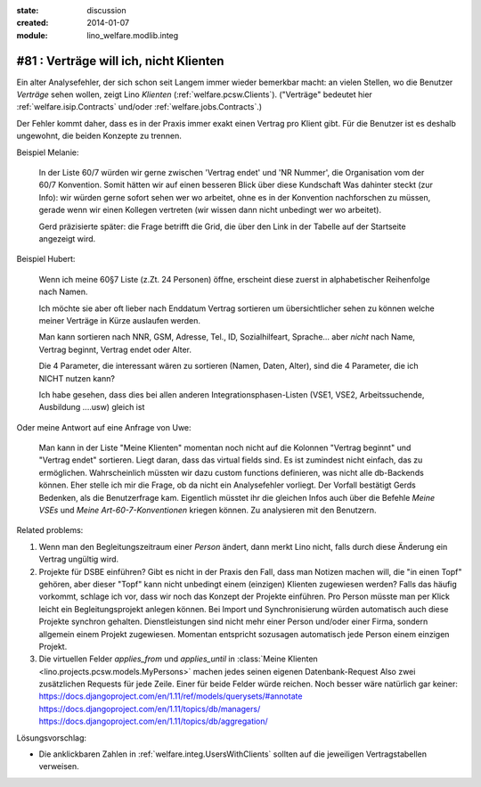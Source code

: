:state: discussion
:created: 2014-01-07
:module: lino_welfare.modlib.integ

#81 : Verträge will ich, nicht Klienten
=======================================

.. currentlanguage:: de

Ein alter Analysefehler, der sich schon seit Langem immer wieder
bemerkbar macht: an vielen Stellen, wo die Benutzer *Verträge* sehen
wollen, zeigt Lino *Klienten* (:ref:`welfare.pcsw.Clients`).  ("Verträge"
bedeutet hier :ref:`welfare.isip.Contracts` und/oder
:ref:`welfare.jobs.Contracts`.)

Der Fehler kommt daher, dass es in der Praxis immer exakt
einen Vertrag pro Klient gibt. Für die Benutzer ist es deshalb
ungewohnt, die beiden Konzepte zu trennen.


Beispiel Melanie:

    In der Liste 60/7 würden wir gerne zwischen 'Vertrag endet' und
    'NR Nummer', die Organisation vom der 60/7 Konvention.  Somit
    hätten wir auf einen besseren Blick über diese Kundschaft Was
    dahinter steckt (zur Info): wir würden gerne sofort sehen wer wo
    arbeitet, ohne es in der Konvention nachforschen zu müssen, gerade
    wenn wir einen Kollegen vertreten (wir wissen dann nicht unbedingt
    wer wo arbeitet).

    Gerd präzisierte später: die Frage betrifft die Grid, die über den
    Link in der Tabelle auf der Startseite angezeigt wird.


Beispiel Hubert:

    Wenn ich meine 60§7 Liste (z.Zt. 24 Personen) öffne,
    erscheint diese zuerst in alphabetischer Reihenfolge nach Namen.

    Ich möchte sie aber oft lieber nach Enddatum Vertrag sortieren
    um übersichtlicher sehen zu können welche meiner Verträge in Kürze
    auslaufen werden.

    Man kann sortieren nach NNR, GSM, Adresse, Tel., ID,
    Sozialhilfeart, Sprache...  aber *nicht* nach Name, Vertrag
    beginnt, Vertrag endet oder Alter.

    Die 4 Parameter, die interessant wären zu sortieren (Namen, Daten,
    Alter), sind die 4 Parameter, die ich NICHT nutzen kann?

    Ich habe gesehen, dass dies bei allen anderen
    Integrationsphasen-Listen 
    (VSE1, VSE2, Arbeitssuchende, Ausbildung ....usw) gleich ist

Oder meine Antwort auf eine Anfrage von Uwe:

    Man kann in der Liste "Meine Klienten" 
    momentan noch nicht auf die Kolonnen "Vertrag beginnt" und 
    "Vertrag endet" sortieren. 
    Liegt daran, dass das virtual fields sind.
    Es ist zumindest nicht einfach, das zu ermöglichen. 
    Wahrscheinlich müssten wir dazu custom functions definieren, 
    was nicht alle db-Backends können.
    Eher stelle ich mir die Frage, ob da nicht ein Analysefehler 
    vorliegt. 
    Der Vorfall bestätigt Gerds Bedenken, als die Benutzerfrage kam.
    Eigentlich müsstet ihr die gleichen Infos auch 
    über die Befehle `Meine VSEs` und `Meine Art-60-7-Konventionen` 
    kriegen können.
    Zu analysieren mit den Benutzern.

Related problems:

#. Wenn man den Begleitungszeitraum einer *Person* ändert, dann merkt
   Lino nicht, falls durch diese Änderung ein Vertrag ungültig wird.

#. Projekte für DSBE einführen?  Gibt es nicht in der Praxis den Fall,
   dass man Notizen machen will, die "in einen Topf" gehören, aber
   dieser "Topf" kann nicht unbedingt einem (einzigen) Klienten
   zugewiesen werden?  Falls das häufig vorkommt, schlage ich vor,
   dass wir noch das Konzept der Projekte einführen.  Pro Person
   müsste man per Klick leicht ein Begleitungsprojekt anlegen können.
   Bei Import und Synchronisierung würden automatisch auch diese
   Projekte synchron gehalten.  Dienstleistungen sind nicht mehr einer
   Person und/oder einer Firma, sondern allgemein einem Projekt
   zugewiesen.  Momentan entspricht sozusagen automatisch jede Person
   einem einzigen Projekt.
  
#.  Die virtuellen Felder `applies_from` und `applies_until` 
    in :class:`Meine Klienten <lino.projects.pcsw.models.MyPersons>` 
    machen jedes seinen eigenen Datenbank-Request 
    Also zwei zusätzlichen Requests für jede Zeile. 
    Einer für beide Felder würde reichen. 
    Noch besser wäre natürlich gar keiner:
    https://docs.djangoproject.com/en/1.11/ref/models/querysets/#annotate
    https://docs.djangoproject.com/en/1.11/topics/db/managers/
    https://docs.djangoproject.com/en/1.11/topics/db/aggregation/




Lösungsvorschlag:

- Die anklickbaren Zahlen in :ref:`welfare.integ.UsersWithClients`
  sollten auf die jeweiligen Vertragstabellen verweisen.


